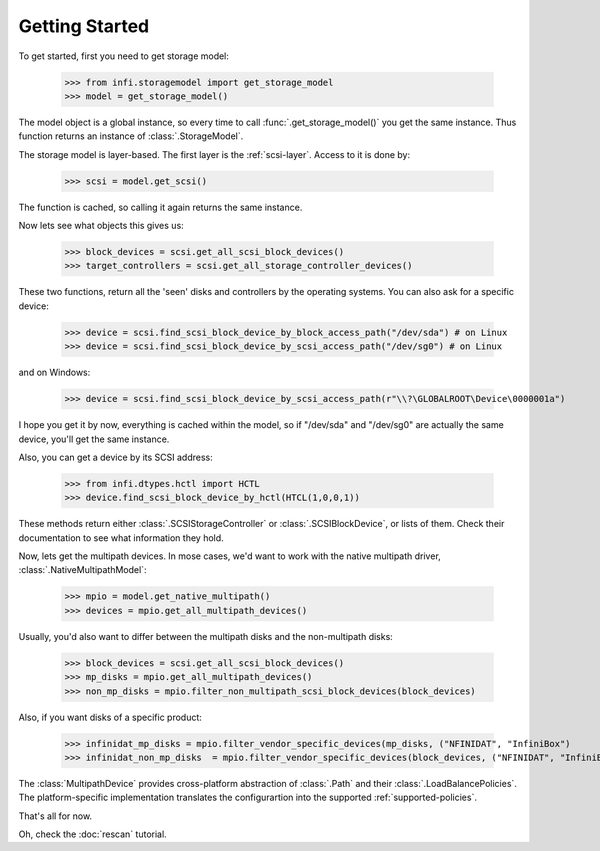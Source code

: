 
Getting Started
===============

To get started, first you need to get storage model:

    >>> from infi.storagemodel import get_storage_model
    >>> model = get_storage_model()

The model object is a global instance, so every time to call :func:`.get_storage_model()` you get the same instance.
Thus function returns an instance of :class:`.StorageModel`.

The storage model is layer-based. The first layer is the :ref:`scsi-layer`. Access to it is done by:

    >>> scsi = model.get_scsi()

The function is cached, so calling it again returns the same instance.

Now lets see what objects this gives us:

    >>> block_devices = scsi.get_all_scsi_block_devices()
    >>> target_controllers = scsi.get_all_storage_controller_devices()

These two functions, return all the 'seen' disks and controllers by the operating systems.
You can also ask for a specific device:

    >>> device = scsi.find_scsi_block_device_by_block_access_path("/dev/sda") # on Linux
    >>> device = scsi.find_scsi_block_device_by_scsi_access_path("/dev/sg0") # on Linux

and on Windows:

    >>> device = scsi.find_scsi_block_device_by_scsi_access_path(r"\\?\GLOBALROOT\Device\0000001a")

I hope you get it by now, everything is cached within the model, so if "/dev/sda" and "/dev/sg0" are actually the same
device, you'll get the same instance.

Also, you can get a device by its SCSI address:

    >>> from infi.dtypes.hctl import HCTL
    >>> device.find_scsi_block_device_by_hctl(HTCL(1,0,0,1))

These methods return either :class:`.SCSIStorageController` or :class:`.SCSIBlockDevice`, or lists of them.
Check their documentation to see what information they hold.

Now, lets get the multipath devices. In mose cases, we'd want to work with the native multipath driver,
:class:`.NativeMultipathModel`:

   >>> mpio = model.get_native_multipath()
   >>> devices = mpio.get_all_multipath_devices()

Usually, you'd also want to differ between the multipath disks and the non-multipath disks:

   >>> block_devices = scsi.get_all_scsi_block_devices()
   >>> mp_disks = mpio.get_all_multipath_devices()
   >>> non_mp_disks = mpio.filter_non_multipath_scsi_block_devices(block_devices)

Also, if you want disks of a specific product:

   >>> infinidat_mp_disks = mpio.filter_vendor_specific_devices(mp_disks, ("NFINIDAT", "InfiniBox")
   >>> infinidat_non_mp_disks  = mpio.filter_vendor_specific_devices(block_devices, ("NFINIDAT", "InfiniBox")

The :class:`MultipathDevice` provides cross-platform abstraction of :class:`.Path` and their
:class:`.LoadBalancePolicies`. The platform-specific implementation translates the configurartion into the supported
:ref:`supported-policies`.


That's all for now.

Oh, check the :doc:`rescan` tutorial.
